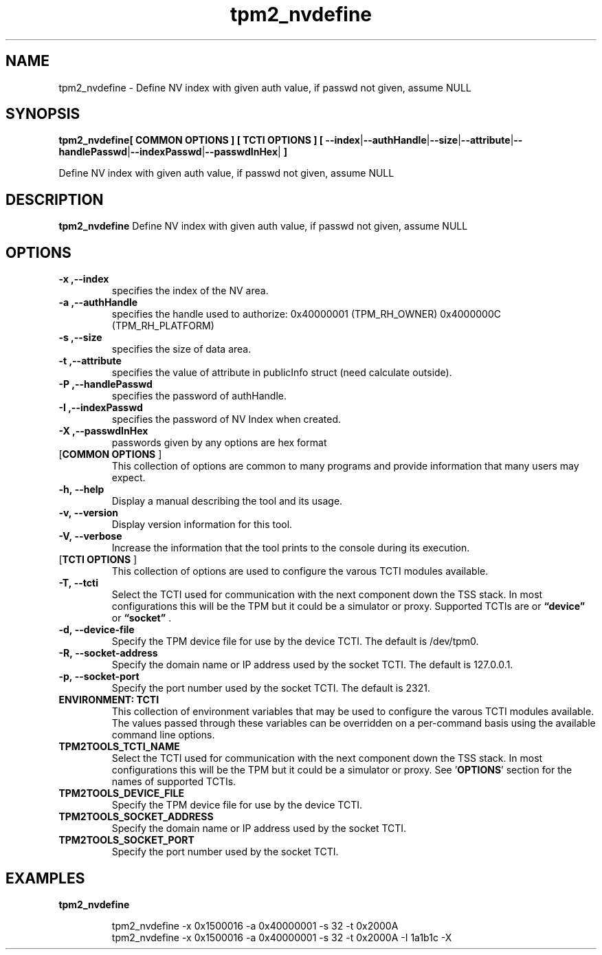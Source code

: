 .nr HAVE_TCTI_DEV 1
.nr HAVE_TCTI_SOCK 1
.\" Copyright (c) 2016, Intel Corporation
.\" All rights reserved.
.\"
.\" Redistribution and use in source and binary forms, with or without
.\" modification, are permitted provided that the following conditions are met:
.\"
.\" 1. Redistributions of source code must retain the above copyright notice,
.\" this list of conditions and the following disclaimer.
.\"
.\" 2. Redistributions in binary form must reproduce the above copyright notice,
.\" this list of conditions and the following disclaimer in the documentation
.\" and/or other materials provided with the distribution.
.\"
.\" 3. Neither the name of Intel Corporation nor the names of its contributors
.\" may be used to endorse or promote products derived from this software without
.\" specific prior written permission.
.\"
.\" THIS SOFTWARE IS PROVIDED BY THE COPYRIGHT HOLDERS AND CONTRIBUTORS "AS IS"
.\" AND ANY EXPRESS OR IMPLIED WARRANTIES, INCLUDING, BUT NOT LIMITED TO, THE
.\" IMPLIED WARRANTIES OF MERCHANTABILITY AND FITNESS FOR A PARTICULAR PURPOSE
.\" ARE DISCLAIMED. IN NO EVENT SHALL THE COPYRIGHT HOLDER OR CONTRIBUTORS BE
.\" LIABLE FOR ANY DIRECT, INDIRECT, INCIDENTAL, SPECIAL, EXEMPLARY, OR
.\" CONSEQUENTIAL DAMAGES (INCLUDING, BUT NOT LIMITED TO, PROCUREMENT OF
.\" SUBSTITUTE GOODS OR SERVICES; LOSS OF USE, DATA, OR PROFITS; OR BUSINESS
.\" INTERRUPTION) HOWEVER CAUSED AND ON ANY THEORY OF LIABILITY, WHETHER IN
.\" CONTRACT, STRICT LIABILITY, OR TORT (INCLUDING NEGLIGENCE OR OTHERWISE)
.\" ARISING IN ANY WAY OUT OF THE USE OF THIS SOFTWARE, EVEN IF ADVISED OF
.\" THE POSSIBILITY OF SUCH DAMAGE.
.TH tpm2_nvdefine 8 "DECEMBER 2016" Intel "tpm2.0-tools"
.SH NAME
tpm2_nvdefine\ - Define NV index with given auth value, if passwd not given, assume NULL
.SH SYNOPSIS
.B tpm2_nvdefine[ COMMON OPTIONS ] [ TCTI OPTIONS ] [ \fB\-\-index\fR|\fB\-\-authHandle\fR|\fB\-\-size\fR|\fB\-\-attribute\fR|\fB\-\-handlePasswd\fR|\fB\-\-indexPasswd\fR|\fB\-\-passwdInHex\fR|\fB ]
.PP
Define NV index with given auth value, if passwd not given, assume NULL
.SH DESCRIPTION
.B tpm2_nvdefine
Define NV index with given auth value, if passwd not given, assume NULL
.SH OPTIONS
.TP
\fB\-x ,\-\-index\fR
specifies the index of the NV area.
.TP
\fB\-a ,\-\-authHandle\fR
specifies the handle used to authorize:  0x40000001 (TPM_RH_OWNER)   0x4000000C (TPM_RH_PLATFORM) 
.TP
\fB\-s ,\-\-size\fR
specifies the size of data area.
.TP
\fB\-t ,\-\-attribute\fR
specifies the value of attribute in  publicInfo struct (need calculate outside). 
.TP
\fB\-P ,\-\-handlePasswd\fR
specifies the password of authHandle.
.TP
\fB\-I ,\-\-indexPasswd\fR
specifies the password of NV Index when  created. 
.TP
\fB\-X ,\-\-passwdInHex\fR
passwords given by any options are hex format
.TP
[\fBCOMMON OPTIONS\fR ]
This collection of options are common to many programs and provide
information that many users may expect.
.TP
\fB\-h,\ \-\-help\fR
Display a manual describing the tool and its usage.
.TP
\fB\-v,\ \-\-version\fR
Display version information for this tool.
.TP
\fB\-V,\ \-\-verbose\fR
Increase the information that the tool prints to the console during its
execution.
.TP
[\fBTCTI OPTIONS\fR ]
This collection of options are used to configure the varous TCTI modules
available.
.TP
\fB\-T,\ \-\-tcti\fR
Select the TCTI used for communication with the next component down the TSS
stack.
In most configurations this will be the TPM but it could be a simulator or
proxy.
Supported TCTIs are
.if (\n[HAVE_TCTI_DEV]) or \fB\*(lqdevice\*(rq\fR
.if (\n[HAVE_TCTI_SOCK]) or \fB\*(lqsocket\*(rq\fR
\[char46]
.TP
.if (\n[HAVE_TCTI_DEV] \{
\fB\-d,\ \-\-device-file\fR
Specify the TPM device file for use by the device TCTI. The default is
/dev/tpm0.
\}
.if (\n[HAVE_TCTI_SOCK] \{
.TP
\fB\-R,\ \-\-socket-address\fR
Specify the domain name or IP address used by the socket TCTI. The default
is 127.0.0.1.
.TP
\fB\-p,\ \-\-socket-port\fR
Specify the port number used by the socket TCTI. The default is 2321.
\}
.TP
\fBENVIRONMENT: TCTI\fR
This collection of environment variables that may be used to configure the
varous TCTI modules available.
The values passed through these variables can be overridden on a per-command
basis using the available command line options.
.TP
\fBTPM2TOOLS_TCTI_NAME\fR
Select the TCTI used for communication with the next component down the TSS
stack.
In most configurations this will be the TPM but it could be a simulator or
proxy.
See '\fBOPTIONS\fR' section for the names of supported TCTIs.
.TP
.if (\n[HAVE_TCTI_DEV] \{
\fBTPM2TOOLS_DEVICE_FILE\fR
Specify the TPM device file for use by the device TCTI.
\}
.if (\n[HAVE_TCTI_SOCK] \{
.TP
\fBTPM2TOOLS_SOCKET_ADDRESS\fR
Specify the domain name or IP address used by the socket TCTI.
.TP
\fBTPM2TOOLS_SOCKET_PORT\fR
Specify the port number used by the socket TCTI.
\}
.SH EXAMPLES
.B tpm2_nvdefine
.PP
.nf
.RS
tpm2_nvdefine -x 0x1500016 -a 0x40000001 -s 32 -t 0x2000A
tpm2_nvdefine -x 0x1500016 -a 0x40000001 -s 32 -t 0x2000A -I 1a1b1c -X
.RE
.fi
